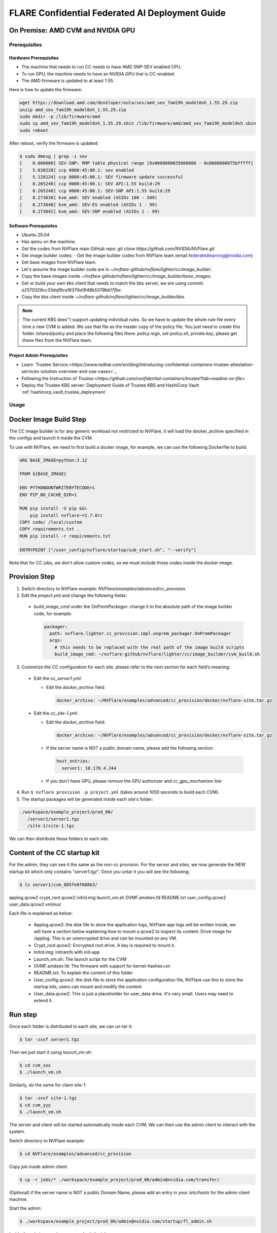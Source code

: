 .. _cc_deployment_guide:

################################################
FLARE Confidential Federated AI Deployment Guide
################################################

On Premise: AMD CVM and NVIDIA GPU
-----------------------------------

Prerequisites
=============

Hardware Prerequisites
^^^^^^^^^^^^^^^^^^^^^^

- The machine that needs to run CC needs to have AMD SNP-SEV enabled CPU.
- To run GPU, the machine needs to have an NVIDIA GPU that is CC-enabled.
- The AMD firmware is updated to at least 1.55.

Here is how to update the firmware:

.. code-block:: bash

   wget https://download.amd.com/developer/eula/sev/amd_sev_fam19h_model0xh_1.55.29.zip
   unzip amd_sev_fam19h_model0xh_1.55.29.zip
   sudo mkdir -p /lib/firmware/amd
   sudo cp amd_sev_fam19h_model0xh_1.55.29.sbin /lib/firmware/amd/amd_sev_fam19h_model0xh.sbin
   sudo reboot

After reboot, verify the firmware is updated:

.. code-block:: bash

   $ sudo dmesg | grep -i sev
   [    0.000000] SEV-SNP: RMP table physical range [0x0000000035600000 - 0x0000000075bfffff]
   [    5.030228] ccp 0000:45:00.1: sev enabled
   [    5.128124] ccp 0000:45:00.1: SEV firmware update successful
   [    8.265240] ccp 0000:45:00.1: SEV API:1.55 build:29
   [    8.265248] ccp 0000:45:00.1: SEV-SNP API:1.55 build:29
   [    8.273638] kvm_amd: SEV enabled (ASIDs 100 - 509)
   [    8.273640] kvm_amd: SEV-ES enabled (ASIDs 1 - 99)
   [    8.273642] kvm_amd: SEV-SNP enabled (ASIDs 1 - 99)

Software Prerequisites
^^^^^^^^^^^^^^^^^^^^^^

- Ubuntu 25.04
- Has qemu on the machine.
- Get the codes from NVFlare main GitHub repo: `git clone https://github.com/NVIDIA/NVFlare.git`
- Get image builder codes:
  - Get the image builder codes from NVFlare team (email federatedlearning@nvidia.com)
- Get base images from NVFlare team.
- Let's assume the image builder code are in `~/nvflare-github/nvflare/lighter/cc/image_builder`.
- Copy the base images inside `~/nvflare-github/nvflare/lighter/cc/image_builder/base_images`.
- Get or build your own kbs client that needs to match the kbs server, we are using commit: `a2570329cc33daf9ca16370a1948b5379bb17fbe`.
- Copy the kbs client inside `~/nvflare-github/nvflare/lighter/cc/image_builder/kbs`.

.. note::
    The current KBS does'’t support updating individual rules.
    So we have to update the whole rule file every time a new CVM is added.
    We use that file as the master copy of the policy file.
    You just need to create this folder `/shared/policy` and place the following files
    there: `policy.rego`, `set-policy.sh`, `private.key`, please get these files from the NVFlare team.

Project Admin Prerequisites
^^^^^^^^^^^^^^^^^^^^^^^^^^^
- Learn `Trustee Service:<https://www.redhat.com/en/blog/introducing-confidential-containers-trustee-attestation-services-solution-overview-and-use-cases>`_
- Following the Instruction of `Trustee:<https://github.com/confidential-containers/trustee?tab=readme-ov-file>`
- Deploy the Trustee KBS server: Deployment Guide of Trustee KBS and HashiCorp Vault :ref:`hashicorp_vault_trustee_deployment`



Usage
=====

Docker Image Build Step
-----------------------

The CC image builder is for any generic workload not restricted to NVFlare,
it will load the docker_archive specified in the configs and launch it inside
the CVM.

To use with NVFlare, we need to first build a docker image, for example, we can
use the following Dockerfile to build:

.. code-block:: dockerfile

  ARG BASE_IMAGE=python:3.12

  FROM ${BASE_IMAGE}

  ENV PYTHONDONTWRITEBYTECODE=1
  ENV PIP_NO_CACHE_DIR=1

  RUN pip install -U pip &&\
      pip install nvflare~=2.7.0rc
  COPY code/ /local/custom
  COPY requirements.txt .
  RUN pip install -r requirements.txt

  ENTRYPOINT ["/user_config/nvflare/startup/sub_start.sh", "--verify"]

Note that for CC jobs, we don't allow custom codes, so we must include those
codes inside the docker image.



Provision Step
--------------

1. Switch directory to NVFlare example: `NVFlare/examples/advanced/cc_provision`.

2. Edit the `project.yml` and change the following fields:
  
  - `build_image_cmd` under the `OnPremPackager`: change it to the absolute path of the image builder code, for example:

    .. code-block:: yaml

       packager:
         path: nvflare.lighter.cc_provision.impl.onprem_packager.OnPremPackager
         args:
           # this needs to be replaced with the real path of the image build scripts
           build_image_cmd: ~/nvflare-github/nvflare/lighter/cc/image_builder/cvm_build.sh


3. Customize the CC configuration for each site, please refer to the next section for each field’s meaning:

  - Edit the `cc_server1.yml`:

    - Edit the `docker_archive` field:

      .. code-block:: yaml

          docker_archive: ~/NVFlare/examples/advanced/cc_provision/docker/nvflare-site.tar.gz

  - Edit the `cc_site-1.yml`:

    - Edit the `docker_archive` field:

      .. code-block:: yaml

          docker_archive: ~/NVFlare/examples/advanced/cc_provision/docker/nvflare-site.tar.gz

    - If the server name is NOT a public domain name, please add the following section:

      .. code-block:: yaml

        host_entries:
          server1: 10.176.4.244

    - If you don't have GPU, please remove the GPU authorizer and `cc_gpu_mechanism` line

4. Run ``$ nvflare provision -p project.yml`` (takes around 1000 seconds to build each CVM).

5. The startup packages will be generated inside each site's folder:

.. code-block:: text

   ./workspace/example_project/prod_00/
      /server1/server1.tgz
      /site-1/site-1.tgz

We can then distribute these folders to each site.


Content of the CC startup kit
-----------------------------
For the admin, they can see it the same as the non-cc provision.
For the server and sites, we now generate the NEW startup kit which only contains "server1.tgz",
Once you untar it you will see the following:

.. code-block:: bash

   $ ls server1/cvm_885fe8f608b3/
applog.qcow2  crypt_root.qcow2  initrd.img  launch_vm.sh  OVMF.amdsev.fd  README.txt  user_config.qcow2  user_data.qcow2  vmlinuz

Each file is explained as below:

  - Applog.qcow2: the disk file to store the application logs, NVFlare app logs will be written inside, we will have a section below explaining how to mount a qcow2 to inspect its content. Drive image for /applog. This is an unencrypted drive and can be mounted on any VM.
  - Crypt_root.qcow2: Encrypted root drive. A key is required to mount it.
  - Initrd.img: initramfs with init-app
  - Launch_vm.sh: The launch script for the CVM
  - OVMF.amdsev.fd: The firmware with support for kernel-hashes=on
  - README.txt: To explain the content of this folder
  - User_config.qcow2: the disk file to store the application configuration file, NVFlare use this to store the startup kits, users can mount and modify the content
  - User_data.qcow2: This is just a placeholder for user_data drive. It's very small. Users may need to extend it.


Run step
--------

Once each folder is distributed to each site, we can un-tar it:

.. code-block:: bash

   $ tar -zxvf server1.tgz

Then we just start it using `launch_vm.sh`:

.. code-block:: bash

   $ cd cvm_xxx
   $ ./launch_vm.sh

Similarly, do the same for client site-1:

.. code-block:: bash

   $ tar -zxvf site-1.tgz
   $ cd cvm_yyy
   $ ./launch_vm.sh

The server and client will be started automatically inside each CVM. We can then use the admin client to interact with the system.

Switch directory to NVFlare example:

.. code-block:: bash

   $ cd NVFlare/examples/advanced/cc_provision

Copy job inside admin client:

.. code-block:: bash

   $ cp -r jobs/* ./workspace/example_project/prod_00/admin@nvidia.com/transfer/

(Optional) if the server name is NOT a public Domain Name, please add an entry in your `/etc/hosts` for the admin client machine.

Start the admin:

.. code-block:: bash

   $ ./workspace/example_project/prod_00/admin@nvidia.com/startup/fl_admin.sh

Inside the admin console, we can submit the job:

.. code-block:: bash

   submit_job hello-pt_cifar10_fedavg

CC Configuration
================

.. list-table::
   :header-rows: 1

   * - Field name
     - Field value
     - Meaning
   * - compute_env
     - onprem_cvm
     - Computation environment
   * - cc_cpu_mechanism
     - amd_sev_snp
     - CC CPU mechanism
   * - role
     - Server / client
     - Role in NVFlare system
   * - root_drive_size
     - An integer
     - GBs for root drive
   * - applog_drive_size
     - An integer
     - GBs for applog drive
   * - user_config_drive_size
     - An integer
     - GBs for user_config drive
   * - user_data_drive_size
     - An integer
     - GBs for user_data drive
   * - docker_archive
     - ~/NVFlare/examples/advanced/cc_provision/docker/nvflare-site.tar.gz
     - Absolute path to the docker image saved using: `docker save <image_name> | gzip > app.tar.gz`
   * - user_config
     - A list of key-value pairs,
     - This “value” path will be mounted in the docker container inside “/user_config/[key]”
   * - cc_issuers
     - 
     - Contains lists of issuers that are implemented in NVFlare
   * - id
     - snp_authorizer
     - ID of the issuer
   * - path
     - "nvflare.app_opt.confidential_computing.snp_authorizer.SNPAuthorizer"
     - Path to the issuer class
   * - token_expiration
     - 100
     - Token expiration in seconds, needs to be less than “check_frequency”
   * - cc_attestation
     - 
     - 
   * - check_frequency
     - 120
     - In seconds, how frequent should we do attestation check

How to inspect content of a qcow2 file
======================================

You can use the following command to inspect the content of a qcow2 file:

  - Load the nbd kernel module: 
  
  .. code-block:: bash

    sudo modprobe nbd max_part=8

  - Connect the QCOW2 image: sudo qemu-nbd --connect=/dev/nbd0 user_config.qcow2

  .. code-block:: bash

    sudo qemu-nbd --connect=/dev/nbd0 user_config.qcow2

  - Mount the image to local file system: sudo mount /dev/nbd0 /mnt/user_config 

  .. code-block:: bash

    sudo mount /dev/nbd0 /mnt/user_config 

  - Check the content inside: 

  .. code-block:: bash

    ls /mnt/user_config


  - In NVFlare, we will put the startup kits inside user_config, so we can 
    check inside it has the startup kit content:

  .. code-block:: bash

    ls /mnt/user_config/nvflare/

  - Now we can safely unmount:

  .. code-block:: bash

    sudo umount /mnt/user_config

  - And disconnect:

  .. code-block:: bash

    sudo qemu-nbd --disconnect /dev/nbd0


Reference YAMLs for machine with AMD SNP-SEV enabled CPU
========================================================

.. code-block:: yaml

   $ cat project_local.yml
   api_version: 3
   name: example_project
   description: NVIDIA FLARE sample project yaml file

   participants:
     # Change the name of the server (server1) to the Fully Qualified Domain Name
     # (FQDN) of the server, for example: server1.example.com.
     # Ensure that the FQDN is correctly mapped in the /etc/hosts file.
     - name: server1
       type: server
       org: nvidia
       fed_learn_port: 8002
       cc_config: cc_server1_local.yml
     - name: site-1
       type: client
       org: nvidia
       cc_config: cc_site-1_local.yml
       # Specifying listening_host will enable the creation of one pair of
       # certificate/private key for this client, allowing the client to function
       # as a server for 3rd-party integration.
       # The value must be a hostname that the external trainer can reach via the network.
       # listening_host: site-1-lh
     - name: admin@nvidia.com
       type: admin
       org: nvidia
       role: project_admin

   # The same methods in all builders are called in their order defined in builders section
   builders:
     - path: nvflare.lighter.impl.workspace.WorkspaceBuilder
     - path: nvflare.lighter.impl.static_file.StaticFileBuilder
       args:
         # config_folder can be set to inform NVIDIA FLARE where to get configuration
         config_folder: config

         # scheme for communication driver (currently supporting the default, grpc, only).
         # scheme: grpc

         # app_validator is used to verify if uploaded app has proper structures
         # if not set, no app_validator is included in fed_server.json
         # app_validator: PATH_TO_YOUR_OWN_APP_VALIDATOR

         # download_job_url is set to http://download.server.com/ as default in fed_server.json.  You can override this
         # to different url.
         # download_job_url: http://download.server.com/

         overseer_agent:
           path: nvflare.ha.dummy_overseer_agent.DummyOverseerAgent
           # if overseer_exists is true, args here are ignored.  Provisioning
           #   tool will fill role, name and other local parameters automatically.
           # if overseer_exists is false, args in this section will be used and the sp_end_point
           # must match the server defined above in the format of SERVER_NAME:FL_PORT:ADMIN_PORT
           #
           overseer_exists: false
           args:
             sp_end_point: server1:8002:8002

     - path: nvflare.lighter.impl.cert.CertBuilder
     - path: nvflare.lighter.impl.signature.SignatureBuilder
     - path: nvflare.lighter.cc_provision.impl.cc.CCBuilder
   packager:
     path: nvflare.lighter.cc_provision.impl.onprem_packager.OnPremPackager
     args:
       # this needs to be replace with the real path of the image build scripts
       build_image_cmd: ~/nvflare-github/nvflare/lighter/cc/image_builder/cvm_build.sh

.. code-block:: yaml

   $ cat cc_server1_local.yml
   compute_env: onprem_cvm
   cc_cpu_mechanism: amd_sev_snp
   role: server

   # All drive sizes are in GB
   root_drive_size: 30
   applog_drive_size: 1
   user_config_drive_size: 1
   user_data_drive_size: 1
   # Docker image archive saved using:
   # docker save <image_name> | gzip > app.tar.gz
   docker_archive: ~/NVFlare/examples/advanced/cc_provision/docker/nvflare-site.tar.gz
   # will be mount inside docker "/user_config/nvflare"
   user_config:
     nvflare: /tmp/startup_kits

   allowed_ports:
   - 8002

   cc_issuers:
     - id: snp_authorizer
       path: nvflare.app_opt.confidential_computing.snp_authorizer.SNPAuthorizer
       token_expiration: 100 # seconds, needs to be less than check_frequency

   cc_attestation:
     check_frequency: 120 # seconds
     failure_action: stop_job

.. code-block:: yaml

   $ cat cc_site-1_local.yml
   compute_env: onprem_cvm
   cc_cpu_mechanism: amd_sev_snp
   role: client

   # All drive sizes are in GB
   root_drive_size: 30
   applog_drive_size: 1
   user_config_drive_size: 1
   user_data_drive_size: 1
   # Docker image archive saved using:
   # docker save <image_name> | gzip > app.tar.gz
   docker_archive: ~/NVFlare/examples/advanced/cc_provision/docker/nvflare-site.tar.gz

   # for debugging purpose
   hosts_entries:
      server1: 10.176.200.152

   # will be mount inside docker "/user_config/nvflare"
   user_config:
     nvflare: /tmp/startup_kits

   cc_issuers:
     - id: snp_authorizer
       path: nvflare.app_opt.confidential_computing.snp_authorizer.SNPAuthorizer
       token_expiration: 100 # seconds, needs to be less than check_frequency

   cc_attestation:
     check_frequency: 120 # seconds
     failure_action: stop_job

